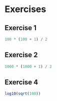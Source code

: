 * Exercises

** Exercise 1

#+begin_src jupyter-R :session R :async yes
100 * (100 + 1) / 2
#+end_src

#+RESULTS:
#+begin_export markdown
5050
#+end_export

** Exercise 2

#+begin_src jupyter-R :session R :async yes
1000 * (1000 + 1) / 2
#+end_src

#+RESULTS:
#+begin_export markdown
500500
#+end_export

** Exercise 4

#+begin_src jupyter-R :session R :async yes
log10(sqrt(100))
#+end_src

#+RESULTS:
#+begin_export markdown
1
#+end_export
